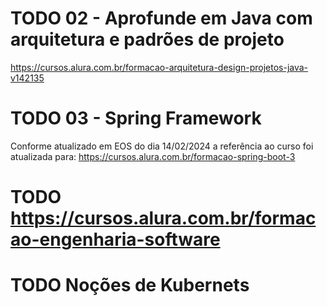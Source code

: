 * TODO 02 - Aprofunde em Java com arquitetura e padrões de projeto
https://cursos.alura.com.br/formacao-arquitetura-design-projetos-java-v142135

* TODO 03 - Spring Framework
Conforme atualizado em EOS do dia 14/02/2024 a referência ao curso foi atualizada para: https://cursos.alura.com.br/formacao-spring-boot-3

* TODO https://cursos.alura.com.br/formacao-engenharia-software

* TODO Noções de Kubernets
